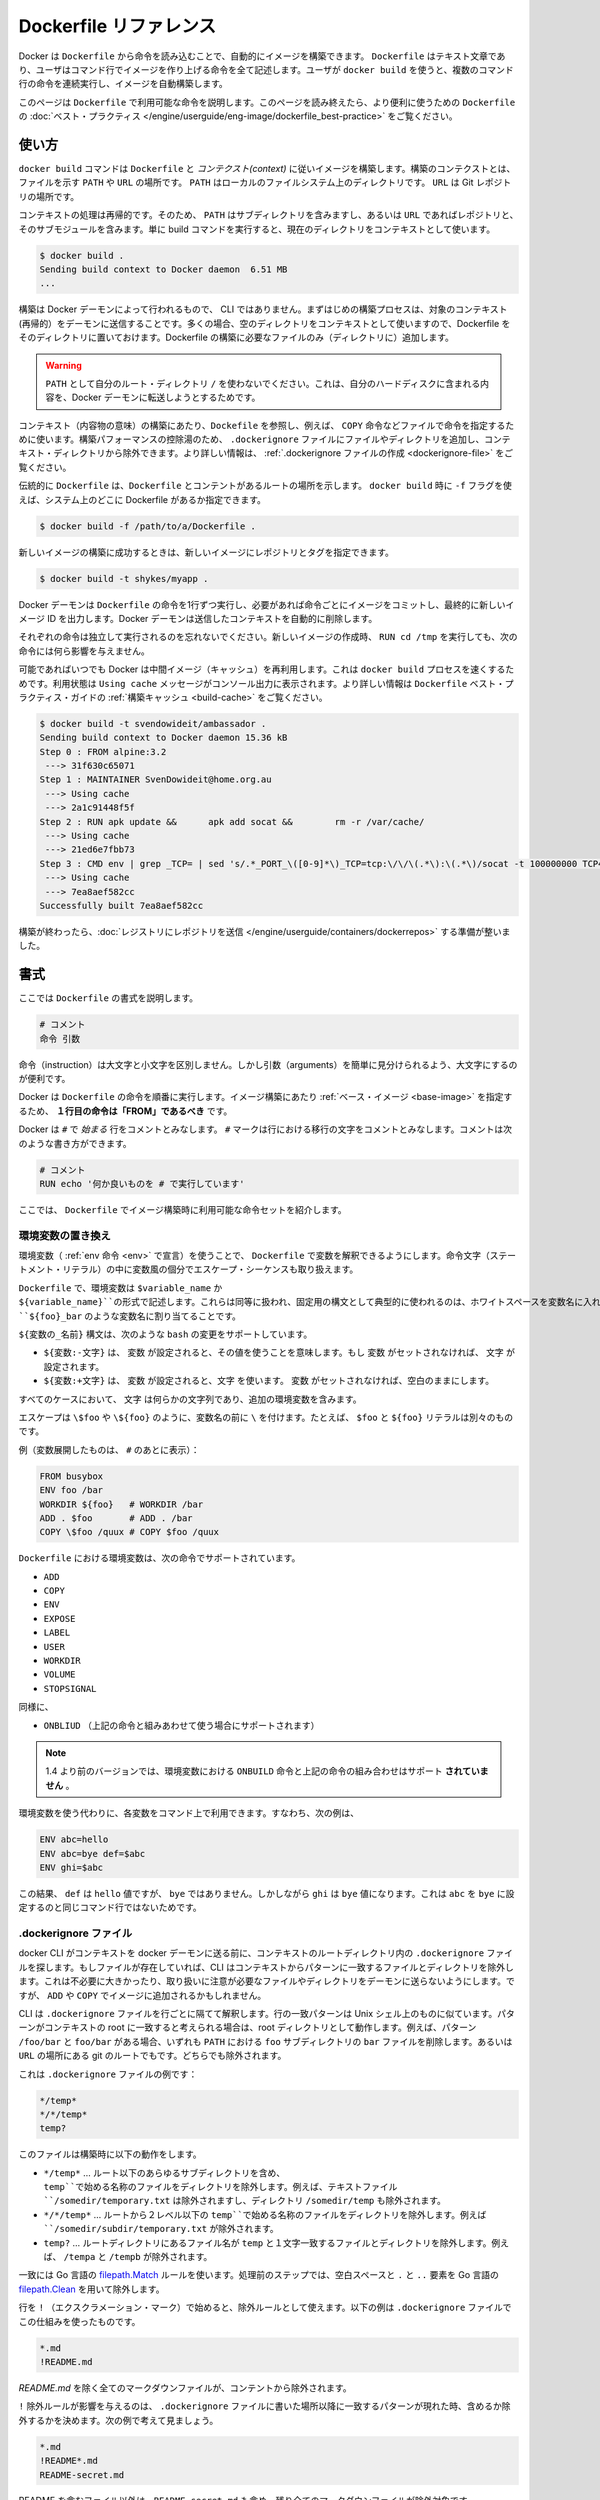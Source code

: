 .. -*- coding: utf-8 -*-
.. https://docs.docker.com/engine/reference/builder
.. doc version: 1.9
.. check date: 2015/12/21
.. -----------------------------------------------------------------------------

.. Dockerfile reference

=======================================
Dockerfile リファレンス
=======================================

.. Docker can build images automatically by reading the instructions from a Dockerfile. A Dockerfile is a text document that contains all the commands a user could call on the command line to assemble an image. Using docker build users can create an automated build that executes several command-line instructions in succession.

Docker は ``Dockerfile`` から命令を読み込むことで、自動的にイメージを構築できます。 ``Dockerfile`` はテキスト文章であり、ユーザはコマンド行でイメージを作り上げる命令を全て記述します。ユーザが ``docker build`` を使うと、複数のコマンド行の命令を連続実行し、イメージを自動構築します。

.. This page describes the commands you can use in a Dockerfile. When you are done reading this page, refer to the Dockerfile Best Practices for a tip-oriented guide.

このページは ``Dockerfile`` で利用可能な命令を説明します。このページを読み終えたら、より便利に使うための ``Dockerfile`` の :doc:`ベスト・プラクティス </engine/userguide/eng-image/dockerfile_best-practice>` をご覧ください。

.. Usage

使い方
==========

.. The docker build command builds an image from a Dockerfile and a context. The build’s context is the files at a specified location PATH or URL. The PATH is a directory on your local filesystem. The URL is a the location of a Git repository.

``docker build`` コマンドは ``Dockerfile`` と *コンテクスト(context)* に従いイメージを構築します。構築のコンテクストとは、ファイルを示す ``PATH``  や ``URL`` の場所です。 ``PATH`` はローカルのファイルシステム上のディレクトリです。 ``URL`` は Git レポジトリの場所です。

.. A context is processed recursively. So, a PATH includes any subdirectories and the URL includes the repository and its submodules. A simple build command that uses the current directory as context:

コンテキストの処理は再帰的です。そのため、 ``PATH`` はサブディレクトリを含みますし、あるいは ``URL`` であればレポジトリと、そのサブモジュールを含みます。単に build コマンドを実行すると、現在のディレクトリをコンテキストとして使います。

.. code-block:: bash

   $ docker build .
   Sending build context to Docker daemon  6.51 MB
   ...

.. The build is run by the Docker daemon, not by the CLI. The first thing a build process does is send the entire context (recursively) to the daemon. In most cases, it’s best to start with an empty directory as context and keep your Dockerfile in that directory. Add only the files needed for building the Dockerfile.

構築は Docker デーモンによって行われるもので、 CLI ではありません。まずはじめの構築プロセスは、対象のコンテキスト(再帰的）をデーモンに送信することです。多くの場合、空のディレクトリをコンテキストとして使いますので、Dockerfile をそのディレクトリに置いておけます。Dockerfile の構築に必要なファイルのみ（ディレクトリに）追加します。

..    Warning: Do not use your root directory, /, as the PATH as it causes the build to transfer the entire contents of your hard drive to the Docker daemon.

.. warning::

   ``PATH`` として自分のルート・ディレクトリ ``/`` を使わないでください。これは、自分のハードディスクに含まれる内容を、Docker デーモンに転送しようとするためです。

.. To use a file in the build context, the Dockerfile refers to the file specified in an instruction, for example, a COPY instruction. To increase the build’s performance, exclude files and directories by adding a .dockerignore file to the context directory. For information about how to create a .dockerignore file see the documentation on this page.

コンテキスト（内容物の意味）の構築にあたり、``Dockefile`` を参照し、例えば、 ``COPY`` 命令などファイルで命令を指定するために使います。構築パフォーマンスの控除湯のため、 ``.dockerignore`` ファイルにファイルやディレクトリを追加し、コンテキスト・ディレクトリから除外できます。より詳しい情報は、 :ref:`.dockerignore ファイルの作成 <dockerignore-file>` をご覧ください。

.. Traditionally, the Dockerfile is called Dockerfile and located in the root of the context. You use the -f flag with docker build to point to a Dockerfile anywhere in your file system.

伝統的に ``Dockerfile`` は、``Dockerfile`` とコンテントがあるルートの場所を示します。 ``docker build`` 時に ``-f`` フラグを使えば、システム上のどこに Dockerfile があるか指定できます。

.. code-block:: bash

   $ docker build -f /path/to/a/Dockerfile .

.. You can specify a repository and tag at which to save the new image if the build succeeds:

新しいイメージの構築に成功するときは、新しいイメージにレポジトリとタグを指定できます。

.. code-block:: bash

   $ docker build -t shykes/myapp .

.. The Docker daemon runs the instructions in the Dockerfile one-by-one, committing the result of each instruction to a new image if necessary, before finally outputting the ID of your new image. The Docker daemon will automatically clean up the context you sent.

Docker デーモンは ``Dockerfile`` の命令を1行ずつ実行し、必要があれば命令ごとにイメージをコミットし、最終的に新しいイメージ ID を出力します。Docker デーモンは送信したコンテキストを自動的に削除します。

.. Note that each instruction is run independently, and causes a new image to be created - so RUN cd /tmp will not have any effect on the next instructions.

それぞれの命令は独立して実行されるのを忘れないでください。新しいイメージの作成時、 ``RUN cd /tmp`` を実行しても、次の命令には何ら影響を与えません。

.. Whenever possible, Docker will re-use the intermediate images (cache), to accelerate the docker build process significantly. This is indicated by the Using cache message in the console output. (For more information, see the Build cache section) in the Dockerfile best practices guide:

可能であればいつでも Docker は中間イメージ（キャッシュ）を再利用します。これは ``docker build`` プロセスを速くするためです。利用状態は ``Using cache`` メッセージがコンソール出力に表示されます。より詳しい情報は ``Dockerfile`` ベスト・プラクティス・ガイドの :ref:`構築キャッシュ <build-cache>` をご覧ください。

.. code-block:: bash

   $ docker build -t svendowideit/ambassador .
   Sending build context to Docker daemon 15.36 kB
   Step 0 : FROM alpine:3.2
    ---> 31f630c65071
   Step 1 : MAINTAINER SvenDowideit@home.org.au
    ---> Using cache
    ---> 2a1c91448f5f
   Step 2 : RUN apk update &&      apk add socat &&        rm -r /var/cache/
    ---> Using cache
    ---> 21ed6e7fbb73
   Step 3 : CMD env | grep _TCP= | sed 's/.*_PORT_\([0-9]*\)_TCP=tcp:\/\/\(.*\):\(.*\)/socat -t 100000000 TCP4-LISTEN:\1,fork,reuseaddr TCP4:\2:\3 \& wait/' | sh
    ---> Using cache
    ---> 7ea8aef582cc
   Successfully built 7ea8aef582cc

.. When you’re done with your build, you’re ready to look into Pushing a repository to its registry.

構築が終わったら、:doc:`レジストリにレポジトリを送信 </engine/userguide/containers/dockerrepos>` する準備が整いました。

.. Format

書式
==========

.. Here is the format of the Dockerfile:

ここでは ``Dockerfile`` の書式を説明します。

.. code-block:: bash

   # コメント
   命令 引数

.. The instruction is not case-sensitive, however convention is for them to be UPPERCASE in order to distinguish them from arguments more easily.

命令（instruction）は大文字と小文字を区別しません。しかし引数（arguments）を簡単に見分けられるよう、大文字にするのが便利です。

.. Docker runs the instructions in a Dockerfile in order. The first instruction must be `FROM` in order to specify the Base Image from which you are building.

Docker は ``Dockerfile`` の命令を順番に実行します。イメージ構築にあたり :ref:`ベース・イメージ <base-image>` を指定するため、 **１行目の命令は「FROM」であるべき** です。

.. Docker will treat lines that begin with # as a comment. A # marker anywhere else in the line will be treated as an argument. This allows statements like:

Docker は ``#`` で *始まる* 行をコメントとみなします。 ``#`` マークは行における移行の文字をコメントとみなします。コメントは次のような書き方ができます。

.. code-block:: bash

   # コメント
   RUN echo '何か良いものを # で実行しています'

.. Here is the set of instructions you can use in a Dockerfile for building images.

ここでは、 ``Dockerfile`` でイメージ構築時に利用可能な命令セットを紹介します。

.. _environment-replacement:

.. Environment replacement

環境変数の置き換え
--------------------

.. Environment variables (declared with the ENV statement) can also be used in certain instructions as variables to be interpreted by the Dockerfile. Escapes are also handled for including variable-like syntax into a statement literally.

環境変数（ :ref:`env 命令 <env>` で宣言）を使うことで、 ``Dockerfile`` で変数を解釈できるようにします。命令文字（ステートメント・リテラル）の中に変数風の個分でエスケープ・シーケンスも取り扱えます。

.. Environment variables are notated in the Dockerfile either with $variable_name or ${variable_name}. They are treated equivalently and the brace syntax is typically used to address issues with variable names with no whitespace, like ${foo}_bar.

``Dockerfile`` で、環境変数は ``$variable_name`` か ``${variable_name}``の形式で記述します。これらは同等に扱われ、固定用の構文として典型的に使われるのは、ホワイトスペースを変数名に入れず ``${foo}_bar`` のような変数名に割り当てることです。

.. The ${variable_name} syntax also supports a few of the standard bash modifiers as specified below:

``${変数の_名前}`` 構文は、次のような ``bash`` の変更をサポートしています。

..    ${variable:-word} indicates that if variable is set then the result will be that value. If variable is not set then word will be the result.
    ${variable:+word} indicates that if variable is set then word will be the result, otherwise the result is the empty string.

* ``${変数:-文字}`` は、 ``変数`` が設定されると、その値を使うことを意味します。もし ``変数`` がセットされなければ、 ``文字`` が設定されます。
* ``${変数:+文字}`` は、 ``変数`` が設定されると、``文字`` を使います。 ``変数`` がセットされなければ、空白のままにします。

.. In all cases, word can be any string, including additional environment variables.

すべてのケースにおいて、 ``文字`` は何らかの文字列であり、追加の環境変数を含みます。

.. Escaping is possible by adding a \ before the variable: \$foo or \${foo}, for example, will translate to $foo and ${foo} literals respectively.

エスケープは ``\$foo`` や ``\${foo}`` のように、変数名の前に ``\`` を付けます。たとえば、 ``$foo`` と ``${foo}`` リテラルは別々のものです。

.. Example (parsed representation is displayed after the #):

例（変数展開したものは、 ``#`` のあとに表示）：

.. code-block:: bash

   FROM busybox
   ENV foo /bar
   WORKDIR ${foo}   # WORKDIR /bar
   ADD . $foo       # ADD . /bar
   COPY \$foo /quux # COPY $foo /quux

.. Environment variables are supported by the following list of instructions in the Dockerfile:

``Dockerfile`` における環境変数は、次の命令でサポートされています。

* ``ADD``
* ``COPY``
* ``ENV``
* ``EXPOSE``
* ``LABEL``
* ``USER``
* ``WORKDIR``
* ``VOLUME``
* ``STOPSIGNAL``

.. as well as:

同様に、

..    ONBUILD (when combined with one of the supported instructions above)

* ``ONBLIUD`` （上記の命令と組みあわせて使う場合にサポートされます）

..    Note: prior to 1.4, ONBUILD instructions did NOT support environment variable, even when combined with any of the instructions listed above.

.. note::

   1.4 より前のバージョンでは、環境変数における ``ONBUILD`` 命令と上記の命令の組み合わせはサポート **されていません** 。

.. Environment variable substitution will use the same value for each variable throughout the entire command. In other words, in this example:

環境変数を使う代わりに、各変数をコマンド上で利用できます。すなわち、次の例は、

.. code-block:: bash

   ENV abc=hello
   ENV abc=bye def=$abc
   ENV ghi=$abc

.. will result in def having a value of hello, not bye. However, ghi will have a value of bye because it is not part of the same command that set abc to bye.

この結果、 ``def`` は ``hello`` 値ですが、 ``bye`` ではありません。しかしながら ``ghi`` は ``bye`` 値になります。これは ``abc`` を ``bye`` に設定するのと同じコマンド行ではないためです。

.. _dockerignore-file:

.. .dockerignore file

.dockerignore ファイル
------------------------------

.. Before the docker CLI sends the context to the docker daemon, it looks for a file named .dockerignore in the root directory of the context. If this file exists, the CLI modifies the context to exclude files and directories that match patterns in it. This helps to avoid unnecessarily sending large or sensitive files and directories to the daemon and potentially adding them to images using ADD or COPY.

docker CLI がコンテキストを docker デーモンに送る前に、コンテキストのルートディレクトリ内の ``.dockerignore`` ファイルを探します。もしファイルが存在していれば、CLI はコンテキストからパターンに一致するファイルとディレクトリを除外します。これは不必要に大きかったり、取り扱いに注意が必要なファイルやディレクトリをデーモンに送らないようにします。ですが、 ``ADD`` や ``COPY`` でイメージに追加されるかもしれません。

.. The CLI interprets the .dockerignore file as a newline-separated list of patterns similar to the file globs of Unix shells. For the purposes of matching, the root of the context is considered to be both the working and the root directory. For example, the patterns /foo/bar and foo/bar both exclude a file or directory named bar in the foo subdirectory of PATH or in the root of the git repository located at URL. Neither excludes anything else.

CLI は ``.dockerignore`` ファイルを行ごとに隔てて解釈します。行の一致パターンは Unix シェル上のものに似ています。パターンがコンテキストの root に一致すると考えられる場合は、root ディレクトリとして動作します。例えば、パターン ``/foo/bar`` と ``foo/bar`` がある場合、いずれも ``PATH`` における ``foo`` サブディレクトリの ``bar`` ファイルを削除します。あるいは ``URL`` の場所にある git のルートでもです。どちらでも除外されます。

.. Here is an example .dockerignore file:

これは ``.dockerignore`` ファイルの例です：

.. code-block:: bash

   */temp*
   */*/temp*
   temp?

.. This file causes the following build behavior:

このファイルは構築時に以下の動作をします。

.. Rule 	Behavior
.. 表にする(todo)

.. */temp* 	Exclude files and directories whose names start with temp in any immediate subdirectory of the root. For example, the plain file /somedir/temporary.txt is excluded, as is the directory /somedir/temp.
   */*/temp* 	Exclude files and directories starting with temp from any subdirectory that is two levels below the root. For example, /somedir/subdir/temporary.txt is excluded.
   temp? 	Exclude files and directories in the root directory whose names are a one-character extension of temp. For example, /tempa and /tempb are excluded.


* ``*/temp*`` … ルート以下のあらゆるサブディレクトリを含め、 ``temp``で始める名称のファイルをディレクトリを除外します。例えば、テキストファイル ``/somedir/temporary.txt`` は除外されますし、ディレクトリ ``/somedir/temp`` も除外されます。
* ``*/*/temp*`` … ルートから２レベル以下の ``temp``で始める名称のファイルをディレクトリを除外します。例えば ``/somedir/subdir/temporary.txt`` が除外されます。
* ``temp?`` … ルートディレクトリにあるファイル名が ``temp`` と１文字一致するファイルとディレクトリを除外します。例えば、 ``/tempa`` と ``/tempb`` が除外されます。

.. Matching is done using Go’s filepath.Match rules. A preprocessing step removes leading and trailing whitespace and eliminates . and .. elements using Go’s filepath.Clean. Lines that are blank after preprocessing are ignored.

一致には Go 言語の `filepath.Match <http://golang.org/pkg/path/filepath#Match>`_ ルールを使います。処理前のステップでは、空白スペースと ``.`` と ``..`` 要素を Go 言語の `filepath.Clean <http://golang.org/pkg/path/filepath/#Clean>`_ を用いて除外します。

.. Lines starting with ! (exclamation mark) can be used to make exceptions to exclusions. The following is an example .dockerignore file that uses this mechanism:

行を ``!`` （エクスクラメーション・マーク）で始めると、除外ルールとして使えます。以下の例は ``.dockerignore`` ファイルでこの仕組みを使ったものです。

.. code-block:: bash

   *.md
   !README.md

.. All markdown files except README.md are excluded from the context.

`README.md` を除く全てのマークダウンファイルが、コンテントから除外されます。

.. The placement of ! exception rules influences the behavior: the last line of the .dockerignore that matches a particular file determines whether it is included or excluded. Consider the following example:

``!`` 除外ルールが影響を与えるのは、 ``.dockerignore`` ファイルに書いた場所以降に一致するパターンが現れた時、含めるか除外するかを決めます。次の例で考えて見ましょう。

.. code-block:: bash

   *.md
   !README*.md
   README-secret.md

.. No markdown files are included in the context except README files other than README-secret.md.

README を含むファイル以外は、``README-secret.md`` も含め、残り全てのマークダウンファイルが除外対象です。

.. Now consider this example:

その次の例を考えて見ましょう。

.. code-block:: bash

   *.md
   README-secret.md
   !README*.md

.. All of the README files are included. The middle line has no effect because !README*.md matches README-secret.md and comes last.

README を含む全てのファイル除外します。真ん中の行 ``README-secrect.md`` は最終行の ``!README*.md`` に一致するため、何の影響もありません。

.. You can even use the .dockerignore file to exclude the Dockerfile and .dockerignore files. These files are still sent to the daemon because it needs them to do its job. But the ADD and COPY commands do not copy them to the the image.

``.dockerignore`` ファイルは ``Dockerfile`` と ``.dockerignore`` ファイルの除外にも使えます。それでも、これらのファイルはジョブを処理するためデーモンに送信されます。しかし ``ADD`` と ``COPY`` コマンドは、これらをイメージ内にコピーしません。

.. Finally, you may want to specify which files to include in the context, rather than which to exclude. To achieve this, specify * as the first pattern, followed by one or more ! exception patterns.

最後に、特定のファイルのみコンテクストに含め、他を除外したいことがあるでしょう。実行するためには、始めに``*`` パターンに指定し、以下１つまたは複数の ``!`` 例外パターンを記述します。

.. Note: For historical reasons, the pattern . is ignored.

.. note::

   歴史的な理由により、 ``.`` パターンは無視されます。

.. _from:

FROM
==========

.. code-block:: bash

   FROM <イメージ>

または

.. code-block:: bash

   FROM <イメージ>:<タグ>

または

.. code-block:: bash

   FROM <イメージ>@<digest>

.. The FROM instruction sets the Base Image for subsequent instructions. As such, a valid Dockerfile must have FROM as its first instruction. The image can be any valid image – it is especially easy to start by pulling an image from the Public Repositories.

``FROM`` 命令は、 :ref:`ベース・イメージ <base-image>` サブシーケント命令を指定します。あるいは、有効な ``Dockerfile`` は、１行目を ``FROM`` 命令で指定する必要があります。イメージとは、あらゆる有効なものが利用できます。 :doc:`パブリック・レポジトリ </engine/userguide/containers/dockerrepos>` から **イメージを取得する** 方法が一番簡単です。

..    FROM must be the first non-comment instruction in the Dockerfile.

* ``Dockerfile`` では、コメント以外では ``FROM`` を一番始めに書かなくてはいけない。

..    FROM can appear multiple times within a single Dockerfile in order to create multiple images. Simply make a note of the last image ID output by the commit before each new FROM command.

* 単一の ``Dockerfile`` から複数のイメージを作成するため、複数の ``FROM`` を指定できる。それぞれの新しい ``FROM`` コマンドによってコミットされる前に、最新のイメージ ID の出力を確認できる。

..    The tag or digest values are optional. If you omit either of them, the builder assumes a latest by default. The builder returns an error if it cannot match the tag value.

* ``タグ`` や ``digest`` 値はオプション。省略した場合、ビルダーはデフォルトの ``latest`` であるとみなす。ビルダーは一致する ``tag`` 値がなければエラーを返す。

.. _maintainer:

MAINTAINER
==========

.. code-block:: bash

    MAINTAINER <name>

.. The MAINTAINER instruction allows you to set the Author field of the generated images.

``MAINTAINER`` 命令は、生成するイメージの *Author* （作者）フィールドを指定する。

.. _run:

RUN
==========

.. RUN has 2 forms:

RUN には２つの形式があります。

...    RUN <command> (shell form, the command is run in a shell - /bin/sh -c)
    RUN ["executable", "param1", "param2"] (exec form)

* ``RUN <コマンド>``（シェル形式、コマンドをシェル ``/bin/sh -c`` で実行する）
* ``RUN ["実行バイナリ", "パラメータ１", "パラメータ２"]`` （ *exec* 形式）

.. The RUN instruction will execute any commands in a new layer on top of the current image and commit the results. The resulting committed image will be used for the next step in the Dockerfile.

``RUN`` 命令は既存イメージ上の新しいレイヤーで、あらゆるコマンドを実行し、その結果をコミットする命令です。コミットの結果得られたイメージは、 ``Dockerfile`` の次のステップで使われます。

.. Layering RUN instructions and generating commits conforms to the core concepts of Docker where commits are cheap and containers can be created from any point in an image’s history, much like source control.

``RUN`` 命令の積み重ねとコミットによる生成は Docker の中心となるコンセプト（概念）に従ったものです。コミットは簡単であり、ソース・コントロールのように、イメージの履歴上のあらゆる場所からコンテナを作成可能です。

.. The exec form makes it possible to avoid shell string munging, and to RUN commands using a base image that does not contain /bin/sh.

*exec* 形式はシェル文字列が汚れないようにさせるもので、 ``/bin/sh`` がベース・イメージに含まれなくても ``RUN`` コマンドを使えます。

.. In the shell form you can use a \ (backslash) to continue a single RUN instruction onto the next line. For example, consider these two lines:

*シェル* 形式では、RUN 命令を ``\`` （バックスラッシュ）を使い、次の行と連結します。例えば、次の２行に相当します。

.. code-block:: bash

   RUN /bin/bash -c 'source $HOME/.bashrc ;\
   echo $HOME'

.. Together they are equivalent to this single line:

あるいは、次のように１行にできます。

.. code-block:: bash

   RUN /bin/bash -c 'source $HOME/.bashrc ; echo $HOME'

..    Note: To use a different shell, other than ‘/bin/sh’, use the exec form passing in the desired shell. For example, RUN ["/bin/bash", "-c", "echo hello"]

.. note::

   「/bin/sh/」以外のシェルを使いたい場合は、exec 形式で任意のシェルを指定します。例： ``RUN ["/bin/bash", "-c", "echo hello"]`` 。

..    Note: The exec form is parsed as a JSON array, which means that you must use double-quotes (“) around words not single-quotes (‘).

.. note::

   exec 形式は JSON 配列でパースされます。つまり、文字を囲むのはシングル・クォート(') ではなくダブル・クォート(")を使う必要があります。

..    Note: Unlike the shell form, the exec form does not invoke a command shell. This means that normal shell processing does not happen. For example, RUN [ "echo", "$HOME" ] will not do variable substitution on $HOME. If you want shell processing then either use the shell form or execute a shell directly, for example: RUN [ "sh", "-c", "echo", "$HOME" ].

.. note::

   *シェル* 形式と異なり、 *exec* 形式はコマンド・シェルを呼び出しません。つまり、通常のシェルによる処理が行われません。例えば ``RUN [ "echo", "$HOME" ]`` は ``$HOME`` の変数展開を行いません。シェルによる処理を行いたい場合は、 *シェル* 形式を使う化、あるいはシェルを直接使います。例： ``RUN [ "sh", "-c", "echo", "$HOME" ]`` 。

.. The cache for RUN instructions isn’t invalidated automatically during the next build. The cache for an instruction like RUN apt-get dist-upgrade -y will be reused during the next build. The cache for RUN instructions can be invalidated by using the --no-cache flag, for example docker build --no-cache.

``RUN`` 命令によるキャッシュは、次回構築時に自動的に無効化できません。 ``RUN apt-get dist-upgrade -y`` のような命令のキャッシュは、次の構築時に再利用されます。 ``RUN`` 命令でキャッシュを使いたくない場合は、 ``--no-cache`` フラグを使います。例： ``docker build --no-cache`` .

.. See the Dockerfile Best Practices guide for more information.

より詳しい情報は ``Dockerfile`` :ref:`ベスト・プラクティス・ガイド <build-cache>` をご覧ください。

.. The cache for RUN instructions can be invalidated by ADD instructions. See below for details.

``RUN`` 命令のキャッシュは、　``ADD`` 命令によって無効化されます。詳細は :ref:`以下 <add>` をご覧ください。

.. Known issues (RUN)

既知の問題(RUN)
--------------------

..    Issue 783 is about file permissions problems that can occur when using the AUFS file system. You might notice it during an attempt to rm a file, for example.

* `Issue 783 <https://github.com/docker/docker/issues/783>`_ は、AUFS ファイルシステム使用時に起こりうるファイルのパーミッションに関する問題です。たとえば、ファイルを ``rm`` しようとする場合は注意が必要です。

.. For systems that have recent aufs version (i.e., dirperm1 mount option can be set), docker will attempt to fix the issue automatically by mounting the layers with dirperm1 option. More details on dirperm1 option can be found at aufs man page

最近の aufs バージョンを使っているシステムでは（例： ``dirperm1`` マウント・オプションが利用可能 ）、docker は ``dirperm1`` オプションのレイヤーをマウント時、自動的に問題を修正しようとします。 ``dirperm1`` オプションに関する詳細は、 ``aufs`` `man ページ <http://aufs.sourceforge.net/aufs3/man.html>`_ をご覧ください。

.. If your system doesn’t have support for dirperm1, the issue describes a workaround.

システムが ``dirperm1`` をサポートしていない場合は、issue に回避方法があります。

.. _cmd:

CMD
==========

.. The CMD instruction has three forms:

``CMD`` には３つの形式があります。

..    CMD ["executable","param1","param2"] (exec form, this is the preferred form)
    CMD ["param1","param2"] (as default parameters to ENTRYPOINT)
    CMD command param1 param2 (shell form)

* ``CMD ["実行バイナリ", "パラメータ１", "パラメータ２"]`` （ *exec* 形式、推奨する形式）
* ``CMD ["パラメータ１", "パラメータ２"]`` （ *ENTRYPOINT* のデフォルト・パラメータ）
* ``CMD <コマンド>`` （シェル形式）

.. There can only be one CMD instruction in a Dockerfile. If you list more than one CMD then only the last CMD will take effect.

``Dockerfile`` で ``CMD`` 命令を一度だけ指定できます。複数の ``CMD`` がある場合、最も後ろの ``CMD`` のみ有効です。

.. The main purpose of a CMD is to provide defaults for an executing container. These defaults can include an executable, or they can omit the executable, in which case you must specify an ENTRYPOINT instruction as well.

** ``CMD`` の主な目的は、コンテナ実行時のデフォルトを提供します。 ** デフォルトには、実行可能なコマンドが含まれていたり、あるいは省略されるかもしれません。省略時は ``ENTRYPOINT`` 命令で同様に指定する必要があります。

..     Note: If CMD is used to provide default arguments for the ENTRYPOINT instruction, both the CMD and ENTRYPOINT instructions should be specified with the JSON array format.

.. note::

   ``ENTRYPOINT`` 命令のデフォルトの引数として ``CMD`` を使う場合、 ``CMD`` と ``ENTRYPOINT`` 命令の両方が JSON 配列フォーマットになっている必要があります。

..     Note: The exec form is parsed as a JSON array, which means that you must use double-quotes (“) around words not single-quotes (‘).

.. note::

   *exec* 形式は JSON 配列でパースされます。つまり、文字を囲むのはシングル・クォート(') ではなくダブル・クォート(")を使う必要があります。

..     Note: Unlike the shell form, the exec form does not invoke a command shell. This means that normal shell processing does not happen. For example, CMD [ "echo", "$HOME" ] will not do variable substitution on $HOME. If you want shell processing then either use the shell form or execute a shell directly, for example: CMD [ "sh", "-c", "echo", "$HOME" ].

.. note::

   *シェル* 形式と異なり、 *exec* 形式はコマンド・シェルを呼び出しません。つまり、通常のシェルによる処理が行われません。例えば ``CMD [ "echo", "$HOME" ]`` は ``$HOME`` の変数展開を行いません。シェルによる処理を行いたい場合は、 *シェル* 形式を使う化、あるいはシェルを直接使います。例： ``CMD [ "sh", "-c", "echo", "$HOME" ]`` 。

.. When used in the shell or exec formats, the CMD instruction sets the command to be executed when running the image.

シェルあるいは exec 形式を使う時、 ``CMD`` 命令はイメージで実行するコマンドを指定します。

.. If you use the shell form of the CMD, then the <command> will execute in /bin/sh -c:

``CMD`` で *シェル* 形式を使うと、 ``<コマンド>`` は ``/bin/sh -c`` で実行されます。

.. code-block:: bash

   FROM ubuntu
   CMD echo "This is a test." | wc -

.. If you want to run your <command> without a shell then you must express the command as a JSON array and give the full path to the executable. This array form is the preferred format of CMD. Any additional parameters must be individually expressed as strings in the array:

**<コマンド>をシェルを使わずに実行** したい場合、コマンドを JSON 配列で記述子、実行可能なフルパスで指定する必要があります。 **配列の形式は CMD では望ましい形式です** 。あらゆる追加パラメータは個々の配列の文字列として指定する必要があります。

.. code-block:: bash

   FROM ubuntu
   CMD ["/usr/bin/wc","--help"]

.. If you would like your container to run the same executable every time, then you should consider using ENTRYPOINT in combination with CMD. See ENTRYPOINT.

もしコンテナで毎回同じものを実行するのであれば、 ``CMD`` と ``ENTRYPOINT`` の使用を検討ください。詳細は :ref:`ENTRYPOINT <entrypoint>` をご覧ください。

.. If the user specifies arguments to docker run then they will override the default specified in CMD.

ユーザが ``docker run`` で引数を指定したとき、これらは ``CMD`` で指定したデフォルトを上書きします。

    Note: don’t confuse RUN with CMD. RUN actually runs a command and commits the result; CMD does not execute anything at build time, but specifies the intended command for the image.

.. note::

   ``RUN`` と ``CMD`` を混同しないでください。 ``RUN`` が実際に行っているのは、コマンドの実行と結果のコミットです。一方の ``CMD`` は構築時には何もしませんが、イメージで実行するコマンドを指定します。

.. _label:

LABEL
==========

.. code-block:: bash

   LABEL <key>=<value> <key>=<value> <key>=<value> ...

.. The LABEL instruction adds metadata to an image. A LABEL is a key-value pair. To include spaces within a LABEL value, use quotes and backslashes as you would in command-line parsing. A few usage examples:

``LABEL`` 命令はイメージにメタデータを追加します。 ``LABEL`` はキーとバリューのペアです。 ``LABEL`` の値に空白スペースを含む場合はクォートを使いますし、コマンドラインの分割にバックスラッシュを使います。使用例：

.. code-block:: bash

   LABEL "com.example.vendor"="ACME Incorporated"
   LABEL com.example.label-with-value="foo"
   LABEL version="1.0"
   LABEL description="This text illustrates \
   that label-values can span multiple lines."

.. An image can have more than one label. To specify multiple labels, Docker recommends combining labels into a single LABEL instruction where possible. Each LABEL instruction produces a new layer which can result in an inefficient image if you use many labels. This example results in a single image layer.

イメージは複数のラベルを持てます。複数のラベルを指定すると、 Docker は可能であれば１つの ``LABEL`` にすることをお勧めします。各 ``LABEL`` 命令は新しいレイヤを準備しますが、多くのラベルを使えば、それだけレイヤを使います。次の例は１つのイメージ・レイヤを使うものです。

.. code-block:: bash

   LABEL multi.label1="value1" multi.label2="value2" other="value3"

.. The above can also be written as:

上記の例は、次のようにも書き換えられます。

.. code-block:: bash

   LABEL multi.label1="value1" \
         multi.label2="value2" \
         other="value3"

.. Labels are additive including LABELs in FROM images. If Docker encounters a label/key that already exists, the new value overrides any previous labels with identical keys.

ラベルには、``FROM`` イメージが使う ``LABEL`` も含まれています。ラベルのキーが既に存在しているとき、Docker は特定のキーを持つラベルの値を上書きします。

.. To view an image’s labels, use the docker inspect command.

イメージが使っているラベルを確認するには、 ``docker inspect`` コマンドを使います。

.. code-block:: bash

   "Labels": {
       "com.example.vendor": "ACME Incorporated"
       "com.example.label-with-value": "foo",
       "version": "1.0",
       "description": "This text illustrates that label-values can span multiple lines.",
       "multi.label1": "value1",
       "multi.label2": "value2",
       "other": "value3"
   },

.. _expose:

EXPOSE
==========

.. code-block:: bash

   EXPOSE <port> [<port>...]

.. The EXPOSE instruction informs Docker that the container listens on the specified network ports at runtime. EXPOSE does not make the ports of the container accessible to the host. To do that, you must use either the -p flag to publish a range of ports or the -P flag to publish all of the exposed ports. You can expose one port number and publish it externally under another number.

``EXPOSE`` 命令は、特定のネットワーク・ポートをコンテナが実行時にリッスンすることを Docker に伝えます。 ``EXPOSE`` はコンテナをホストからアクセスできるようにしません。そのため、 ``-p`` フラグを使ってポートの公開範囲を指定するか、 ``-P`` フラグで全ての露出ポートを公開する必要があります。外部への公開は他のポート番号も利用可能です。

.. To set up port redirection on the host system, see using the -P flag. The Docker network feature supports creating networks without the need to expose ports within the network, for detailed information see the overview of this feature).

ホストシステム上でポート転送を使うには、 :ref:`-P フラグを使う <expose-incoming-ports>` をご覧ください。Docker のネットワーク機能は、ネットワーク内でポートを公開しないネットワークを作成可能です。詳細な情報は :doc:`機能概要 </engine/userguide/networking/index>` をご覧ください。

.. _env:

ENV
==========

.. code-block:: bash

   ENV <key> <value>
   ENV <key>=<value> ...

.. The ENV instruction sets the environment variable <key> to the value <value>. This value will be in the environment of all “descendent” Dockerfile commands and can be replaced inline in many as well.

``ENV`` 命令は、環境変数 ``<key>`` と 値 ``<value>`` のセットです。値は ``Dockerfile`` から派生する全てのコマンド環境で利用でき、 :ref:`インラインで置き換え <environment-replacement>` も可能です。

.. The ENV instruction has two forms. The first form, ENV <key> <value>, will set a single variable to a value. The entire string after the first space will be treated as the <value> - including characters such as spaces and quotes.

``ENV`` 命令は２つの形式があります。１つめは、 ``ENV <key> <value>`` であり、変数に対して１つの値を設定します。はじめの空白以降の文字列が ``<value>`` に含まれます。ここには空白もクォートも含まれます。

.. The second form, ENV <key>=<value> ..., allows for multiple variables to be set at one time. Notice that the second form uses the equals sign (=) in the syntax, while the first form does not. Like command line parsing, quotes and backslashes can be used to include spaces within values.

２つめの形式は ``ENV <key>=<value> ...`` です。これは一度に複数の変数を指定できます。先ほどと違い、構文の２つめにイコールサイン（=）があるので気をつけてください。コマンドラインの分割、クォート、バックスラッシュは、空白スペースも含めて値になります。

.. For example:

例：

.. code-block:: bash

   ENV myName="John Doe" myDog=Rex\ The\ Dog \
       myCat=fluffy

.. and

そして

.. code-block:: bash

   ENV myName John Doe
   ENV myDog Rex The Dog
   ENV myCat fluffy

.. will yield the same net results in the final container, but the first form is preferred because it produces a single cache layer.

この例では、どちらも最終的に同じ結果をコンテナにもたらしますが、私たちが推奨するのは前者です。理由は単一のキャッシュ・レイヤしか使わないからです。

.. The environment variables set using ENV will persist when a container is run from the resulting image. You can view the values using docker inspect, and change them using docker run --env <key>=<value>.

環境変数の設定に ``ENV`` を使うと、作成したイメージを使ってコンテナを実行しても有効です。どのような値が設定されているかは ``docker inspect`` で確認でき、変更するには ``docker run --env <key>=<value>`` を使います。

..    Note: Environment persistence can cause unexpected side effects. For example, setting ENV DEBIAN_FRONTEND noninteractive may confuse apt-get users on a Debian-based image. To set a value for a single command, use RUN <key>=<value> <command>.

.. note::

   環境変数の一貫性は予期しない影響を与える場合があります。例えば、 ``ENV DEBIAN_FRONTEND noninteractive`` が設定されていると、Debian ベースのイメージで apt-get の利用者が混乱するかもしれません。１つのコマンドだけで値を設定するには、 ``RUN <key>=<valume> <コマンド>`` を使います。

.. _add:

ADD
==========

.. ADD has two forms:

Add は２つの形式があります。

..    ADD <src>... <dest>
    ADD ["<src>",... "<dest>"] (this form is required for paths containing whitespace)

* ``ADD <ソース>... <送信先>``
* ``ADD ["<ソース>", ... "<送信先>"]`` （この形式はパスに空白スペースを使う場合に必要）

.. The ADD instruction copies new files, directories or remote file URLs from <src> and adds them to the filesystem of the container at the path <dest>.

``ADD`` 命令は ``<ソース>`` にある新しいファイルやディレクトリをコピー、あるいはリモートの URL からコピーします。それから、コンテナ内のファイルシステム上にある ``送信先`` に指定されたパスに追加します。

.. Multiple <src> resource may be specified but if they are files or directories then they must be relative to the source directory that is being built (the context of the build).

複数の ``<ソース>`` リソースを指定できます。このとき、ファイルやディレクトリはソースディレクトリ（構築時のコンテキスト）からの相対パス上に存在しないと構築できません。

.. Each <src> may contain wildcards and matching will be done using Go’s filepath.Match rules. For example:

それぞれの ``<ソース>`` にはワイルドカードと Go 言語の `filepath.Mach <http://golang.org/pkg/path/filepath#Match>`_ ルールに一致するパターンが使えます。例えば、次のような記述です。

.. code-block:: bash

   ADD hom* /mydir/        # "hom" で始まる全てのファイルを追加
   ADD hom?.txt /mydir/    # ? は１文字だけ一致します。例： "home.txt"

.. The <dest> is an absolute path, or a path relative to WORKDIR, into which the source will be copied inside the destination container.

``<送信先>`` は絶対パスです。あるいは、パスは ``WORKDIR`` からの相対パスです。ソースににあるものが、対象となる送信先コンテナの中にコピーされます。

.. code-block:: bash

   ADD test relativeDir/          # "test" を `WORKDIR`/relativeDir/ （相対ディレクトリ）に追加
   ADD test /absoluteDir          # "test" を /absoluteDir （絶対ディレクトリ）に追加

.. All new files and directories are created with a UID and GID of 0.

追加される新しいファイルやディレクトリは、全て UID と GID が 0 として作成されます。

.. In the case where <src> is a remote file URL, the destination will have permissions of 600. If the remote file being retrieved has an HTTP Last-Modified header, the timestamp from that header will be used to set the mtime on the destination file. However, like any other file processed during an ADD, mtime will not be included in the determination of whether or not the file has changed and the cache should be updated.

``<ソース>`` がリモート URL の場合は、送信先のパーミッションは 600 にします。もしリモートのファイルが HTTP ``Last-Modified`` ヘッダを返す場合は、このヘッダの情報を元に送信先ファイルの ``mtime`` を指定するのに使います。しかしながら、 ``ADD`` を使ったファイルをコピーする手順では、 ``mtime`` はファイルが更新されたかどうかの決定には使われず、ファイルが更新されればキャッシュも更新されます。

..    Note: If you build by passing a Dockerfile through STDIN (docker build - < somefile), there is no build context, so the Dockerfile can only contain a URL based ADD instruction. You can also pass a compressed archive through STDIN: (docker build - < archive.tar.gz), the Dockerfile at the root of the archive and the rest of the archive will get used at the context of the build.

.. note::

   ``Dockerfile`` を標準入力（ ``docker build - < 何らかのファイル`` ）を通して構築しようとしても。構築時のコンテントは存在しないため、 ``Dockerfile`` には URL を指定する ``ADD`` 命令のみ記述可能です。また、圧縮ファイルを標準入力（ ``docker build - < archive.tar.gz`` ）を通すことができ、アーカイブに含まれるルートに ``Dockerfile`` があれば、構築時のコンテクストとしてアーカイブが使われます。

..    Note: If your URL files are protected using authentication, you will need to use RUN wget, RUN curl or use another tool from within the container as the ADD instruction does not support authentication.

.. note::

   URL で指定したファイルに認証がかかっている場合は、 ``RUN wget`` や ``RUN curl`` や他のツールを使う必要があります。これは ``ADD`` 命令が認証機能をサポートしていないからです。

..    Note: The first encountered ADD instruction will invalidate the cache for all following instructions from the Dockerfile if the contents of <src> have changed. This includes invalidating the cache for RUN instructions. See the Dockerfile Best Practices guide for more information.

.. note::

   ``ADD`` 命令が出てくると、まず ``<ソース>`` に含まれる内容が変更されていれば、以降の ``Dockerfile`` に書かれている命令のキャッシュを全て無効化します。これは ``RUN`` 命令のキャッシュ無効化も含まれます。より詳細な情報については ``Dockerfile`` の :ref:`ベスト・プラクティス・ガイド <build-cache>` をご覧ください。

.. ADD obeys the following rules:

``ADD`` は以下のルールに従います。

..    The <src> path must be inside the context of the build; you cannot ADD ../something /something, because the first step of a docker build is to send the context directory (and subdirectories) to the docker daemon.

* ``<ソース>`` パスは、構築時の *コンテント* 内にある必要があります。そのため、 ``ADD ../something /something`` の指定はできません。 ``docker build`` の最初のステップで、コンテキストのディレクトリ（と、サブディレクトリ）を docker デーモンに送るためです。

..    If <src> is a URL and <dest> does not end with a trailing slash, then a file is downloaded from the URL and copied to <dest>.

* ``<ソース>`` が URL であり、 ``<送信先>`` の末尾にスラッシュが無い場合、URL からファイルをダウンロードし、 ``<送信先>`` にコピーします。

..    If <src> is a URL and <dest> does end with a trailing slash, then the filename is inferred from the URL and the file is downloaded to <dest>/<filename>. For instance, ADD http://example.com/foobar / would create the file /foobar. The URL must have a nontrivial path so that an appropriate filename can be discovered in this case (http://example.com will not work).

* もし ``<ソース>`` が URL であり、 ``<送信先>`` の末尾がスラッシュの場合、URL からファイル名を推測し、ファイルを ``<送信先>/<ファイル名>`` にダウンロードします。例えば、 ``ADD http://example.com/foobar /`` は、 ``/foobar`` ファイルを作成します。URL には何らかのパスが必要です。これは適切なファイル名を見つけられない場合があるためです（今回の例では、 ``http://example.com`` の指定は動作しません）。

..    If <src> is a directory, the entire contents of the directory are copied, including filesystem metadata.

* ``<ソース>`` がディレクトリの場合、ディレクトリの内容の全てがコピーされます。これにはファイルシステムのメタデータを含みます。

..    Note: The directory itself is not copied, just its contents.

.. note::

   ディレクトリ自身はコピーされません。ディレクトリは単なるコンテントの入れ物です。

..    If <src> is a local tar archive in a recognized compression format (identity, gzip, bzip2 or xz) then it is unpacked as a directory. Resources from remote URLs are not decompressed. When a directory is copied or unpacked, it has the same behavior as tar -x: the result is the union of:

* もし ``<ソース>`` が *ローカル* にある tar アーカイブの場合、圧縮フォーマットを認識します（gzip、bzip2、xz を認識）。それからディレクトリに展開します。 *リモート* の URL が指定された場合は展開 **しません**。ディレクトリにコピーまたは展開するときは、 ``tar -x`` と同じ働きをします。結果は次の処理を同時に行います。

..        Whatever existed at the destination path and
..        The contents of the source tree, with conflicts resolved in favor of “2.” on a file-by-file basis.

1. 送信先のパスが存在しているかどうか
2. ファイル単位の原則に従って、ソース・ツリーの内容と衝突しないかどうか「2」を繰り返す

..    If <src> is any other kind of file, it is copied individually along with its metadata. In this case, if <dest> ends with a trailing slash /, it will be considered a directory and the contents of <src> will be written at <dest>/base(<src>).

* もし ``<ソース>`` がファイル以外であれば、個々のメタデータと一緒にコピーします。 ``<送信先>`` の末尾がスラッシュ ``/`` で終わる場合は、ディレクトリであるとみなし、 ``ソース`` の内容を ``<送信先>/base(<ソース>)`` に書き込みます。

..    If multiple <src> resources are specified, either directly or due to the use of a wildcard, then <dest> must be a directory, and it must end with a slash /.

* もし複数の ``<ソース>`` リソースが指定された場合や、ディレクトリやワイルドカードを使った場合、 ``<送信先>`` は必ずディレクトリになり、最後はスラッシュ ``/`` にしなければいけません。

..    If <dest> does not end with a trailing slash, it will be considered a regular file and the contents of <src> will be written at <dest>.

* もし ``<送信先>`` の末尾がスラッシュで終わらなければ、通常のファイルとみなされ、 ``<ソース>`` の内容は ``<送信先>`` として書き込まれます。

..    If <dest> doesn’t exist, it is created along with all missing directories in its path.

* ``<送信先>`` が存在しなければ、パスに存在しないディレクトリを作成します。

.. _copy:

COPY
==========

COPY has two forms:

COPY は２つの形式があります。

..    COPY <src>... <dest>
    COPY ["<src>",... "<dest>"] (this form is required for paths containing whitespace)

.. code-block:: bash

* ``COPY <ソース>... <送信先>``
* ``COPY ["<ソース>",... "<送信先>"]`` （この形式はパスに空白スペースを使う場合に必要）

.. The COPY instruction copies new files or directories from <src> and adds them to the filesystem of the container at the path <dest>.

``COPY`` 命令は ``<ソース>`` にある新しいファイルやディレクトリをコピーするもので、コンテナ内のファイルシステム上にある ``<送信先>`` に指定されたパスに追加します。

.. Multiple <src> resource may be specified but they must be relative to the source directory that is being built (the context of the build).

複数の ``<ソース>`` リソースを指定できます。このとき、ソースディレクトリ（構築時のコンテキスト）からの相対パス上に存在しないと構築できません。

.. Each <src> may contain wildcards and matching will be done using Go’s filepath.Match rules. For example:

それぞれの ``<ソース>`` にはワイルドカードと Go 言語の `filepath.Mach <http://golang.org/pkg/path/filepath#Match>`_ ルールに一致するパターンが使えます。例えば、次のような記述です。

.. code-block:: bash

   COPY hom* /mydir/        # "hom" で始まる全てのファイルを追加
   COPY hom?.txt /mydir/    # ? は１文字だけ一致します。例： "home.txt"

.. The <dest> is an absolute path, or a path relative to WORKDIR, into which the source will be copied inside the destination container.

``<送信先>`` は絶対パスです。あるいは、パスは ``WORKDIR`` からの相対パスです。ソースににあるものが、対象となる送信先コンテナの中にコピーされます。

.. code-block:: bash

   COPY test relativeDir/   # "test" を `WORKDIR`/relativeDir/ （相対ディレクトリ）に追加
   COPY test /absoluteDir   # "test" を /absoluteDir （絶対ディレクトリ）に追加

.. All new files and directories are created with a UID and GID of 0.

追加される新しいファイルやディレクトリは、全て UID と GID が 0 として作成されます。

..    Note: If you build using STDIN (docker build - < somefile), there is no build context, so COPY can’t be used.

.. note::

   標準入力（ ``docker build - < 何らかのファイル`` ）を使って構築しようとしても、構築時のコンテントは存在しないため、 ``COPY`` を使えません。

.. COPY obeys the following rules:

``COPY`` は以下のルールに従います。

..    The <src> path must be inside the context of the build; you cannot COPY ../something /something, because the first step of a docker build is to send the context directory (and subdirectories) to the docker daemon.

* ``<ソース>`` パスは、構築時の *コンテント* 内にある必要があります。そのため、 ``COPY ../something /something`` の指定はできません。 ``docker build`` の最初のステップで、コンテキストのディレクトリ（と、サブディレクトリ）を docker デーモンに送るためです。

..    If <src> is a directory, the entire contents of the directory are copied, including filesystem metadata.

* ``<ソース>`` がディレクトリの場合、ディレクトリの内容の全てがコピーされます。これにはファイルシステムのメタデータを含みます。

..    Note: The directory itself is not copied, just its contents.

.. note::

   ディレクトリ自身はコピーされません。ディレクトリは単なるコンテントの入れ物です。

..     If <src> is any other kind of file, it is copied individually along with its metadata. In this case, if <dest> ends with a trailing slash /, it will be considered a directory and the contents of <src> will be written at <dest>/base(<src>).

* もし ``<ソース>`` がファイル以外であれば、個々のメタデータと一緒にコピーします。 ``<送信先>`` の末尾がスラッシュ ``/`` で終わる場合は、ディレクトリであるとみなし、 ``ソース`` の内容を ``<送信先>/base(<ソース>)`` に書き込みます。

..    If multiple <src> resources are specified, either directly or due to the use of a wildcard, then <dest> must be a directory, and it must end with a slash /.

* もし複数の ``<ソース>`` リソースが指定された場合や、ディレクトリやワイルドカードを使った場合、 ``<送信先>`` は必ずディレクトリになり、最後はスラッシュ ``/`` にしなければいけません。

..    If <dest> does not end with a trailing slash, it will be considered a regular file and the contents of <src> will be written at <dest>.

* もし ``<送信先>`` の末尾がスラッシュで終わらなければ、通常のファイルとみなされ、 ``<ソース>`` の内容は ``<送信先>`` として書き込まれます。

..    If <dest> doesn’t exist, it is created along with all missing directories in its path.

* ``<送信先>`` が存在しなければ、パスに存在しないディレクトリを作成します。

.. _entrypoint:

ENTRYPOINT
==========

.. ENTRYPOINT has two forms:

ENTRYPOINT には２つの形式があります。

..    ENTRYPOINT ["executable", "param1", "param2"] (exec form, preferred)
    ENTRYPOINT command param1 param2 (shell form)

* ``ENTRYPOINT ["実行可能なもの", "パラメータ１", "パラメータ２"]`` （ *exec* 形式、推奨）
* ``ENTRYPOINT コマンド パラメータ１ パラメータ２`` （ *シェル* 形式）

.. An ENTRYPOINT allows you to configure a container that will run as an executable.

``ENTRYPOINT`` はコンテナが実行するファイルを設定します。

.. For example, the following will start nginx with its default content, listening on port 80:

例えば、次の例は nginx をデフォルトの内容で開始し、ポート 80 を開きます。

.. code-block:: bash

    docker run -i -t --rm -p 80:80 nginx

.. Command line arguments to docker run <image> will be appended after all elements in an exec form ENTRYPOINT, and will override all elements specified using CMD. This allows arguments to be passed to the entry point, i.e., docker run <image> -d will pass the -d argument to the entry point. You can override the ENTRYPOINT instruction using the docker run --entrypoint flag.

コマンドラインで ``docker run <イメージ>`` コマンドに引数を付けると、*exec* 形式 の ``ENTRYPOINT`` で指定されている全要素の後に追加されます。そして、このとき ``CMD`` を使って指定されていた要素は上書きされます。この動きにより、引数はエントリー・ポイント（訳者注：指定されたバイナリ）に渡されます。例えば、 ``docker run <イメージ> -d`` は、引数 ``-d`` をエントリポイントに渡します。 ``ENTRYPOINT`` 命令を上書きするには、 ``docker run --entrypoint`` フラグを使います。

.. The shell form prevents any CMD or run command line arguments from being used, but has the disadvantage that your ENTRYPOINT will be started as a subcommand of /bin/sh -c, which does not pass signals. This means that the executable will not be the container’s PID 1 - and will not receive Unix signals - so your executable will not receive a SIGTERM from docker stop <container>.

*シェル* 形式では ``CMD`` や ``run`` コマンド行の引数を使えないという不利な点があります。 ``ENTRYPOINT`` は ``/bin/sh -c`` のサブコマンドとして実行されるため、シグナルを渡せません。つまり、何かを実行してもコンテナの ``PID 1`` にはなりません。そして、 Unix シグナルを受け付け *ません*。そのため、実行ファイルは ``docker stop <コンテナ>`` を実行しても、 ``SIGTERM``  を受信しません。

..Only the last ENTRYPOINT instruction in the Dockerfile will have an effect.

``Dockerfile`` の最後に現れた ``ENTRYPOINT`` 命令のみ有効です。

.. Exec form ENTRYPOINT example

exec 形式の ENTRYPOINT 例
------------------------------

.. You can use the exec form of ENTRYPOINT to set fairly stable default commands and arguments and then use either form of CMD to set additional defaults that are more likely to be changed.

``ENTRYPOINT`` の *exec* 形式を使い、適切なデフォルトのコマンドと引数を指定します。それから ``CMD`` を使い、変更する可能性のある追加のデフォルト引数も指定します。

.. code-block:: bash

   FROM ubuntu
   ENTRYPOINT ["top", "-b"]
   CMD ["-c"]

.. When you run the container, you can see that top is the only process:

コンテナを実行すると、 ``top`` のプロセスが１つだけ見えます。

.. code-block:: bash

   $ docker run -it --rm --name test  top -H
   top - 08:25:00 up  7:27,  0 users,  load average: 0.00, 0.01, 0.05
   Threads:   1 total,   1 running,   0 sleeping,   0 stopped,   0 zombie
   %Cpu(s):  0.1 us,  0.1 sy,  0.0 ni, 99.7 id,  0.0 wa,  0.0 hi,  0.0 si,  0.0 st
   KiB Mem:   2056668 total,  1616832 used,   439836 free,    99352 buffers
   KiB Swap:  1441840 total,        0 used,  1441840 free.  1324440 cached Mem
   
     PID USER      PR  NI    VIRT    RES    SHR S %CPU %MEM     TIME+ COMMAND
       1 root      20   0   19744   2336   2080 R  0.0  0.1   0:00.04 top

.. To examine the result further, you can use docker exec:

より詳細なテストをするには、 ``docker exec`` コマンドが使えます。

.. code-block:: bash

   $ docker exec -it test ps aux
   USER       PID %CPU %MEM    VSZ   RSS TTY      STAT START   TIME COMMAND
   root         1  2.6  0.1  19752  2352 ?        Ss+  08:24   0:00 top -b -H
   root         7  0.0  0.1  15572  2164 ?        R+   08:25   0:00 ps aux

.. And you can gracefully request top to shut down using docker stop test.

それから、``docker stop test`` を使い ``top`` を停止するよう、通常のリクエストを行えます。

.. The following Dockerfile shows using the ENTRYPOINT to run Apache in the foreground (i.e., as PID 1):

次の ``Dockerfile`` は ``ENTRYPOINT`` を使って Apache をフォアグラウンドで実行します（つまり、 ``PID 1`` として）。

.. code-block:: bash

   FROM debian:stable
   RUN apt-get update && apt-get install -y --force-yes apache2
   EXPOSE 80 443
   VOLUME ["/var/www", "/var/log/apache2", "/etc/apache2"]
   ENTRYPOINT ["/usr/sbin/apache2ctl", "-D", "FOREGROUND"]

.. If you need to write a starter script for a single executable, you can ensure that the final executable receives the Unix signals by using exec and gosu commands:

もし実行するだけの起動スクリプトを書く必要があれば、最後に実行するコマンドが Unix シグナルを受信できるよう、 ``exec`` と ``gosu`` コマンドを使うことで可能になります。

.. code-block:: bash

   #!/bin/bash
   set -e
   
   if [ "$1" = 'postgres' ]; then
       chown -R postgres "$PGDATA"
   
       if [ -z "$(ls -A "$PGDATA")" ]; then
           gosu postgres initdb
       fi
   
       exec gosu postgres "$@"
   fi
   
   exec "$@"

.. Lastly, if you need to do some extra cleanup (or communicate with other containers) on shutdown, or are co-ordinating more than one executable, you may need to ensure that the ENTRYPOINT script receives the Unix signals, passes them on, and then does some more work:

さいごに、シャットダウン時に何らかの追加クリーンアップ（あるいは、他のコンテナとの通信）が必要な場合や、１つ以上の実行ファイルと連携したい場合、 ``ENTRYPOINT`` のスクリプトが Unix シグナルを受信出来るようにし、それを使って様々な処理を行います。

.. code-block:: bash

   #!/bin/sh
   # メモ：これは sh を使っていますので、busyboy コンテナでも動きます
   
   # サービス停止時に手動でもクリーンアップが必要な場合は trap を使います。
   # あるいは１つのコンテナ内に複数のサービスを起動する必要があります。
   trap "echo TRAPed signal" HUP INT QUIT KILL TERM
   
   # ここからバックグラウンドでサービスを開始します
   /usr/sbin/apachectl start
   
   echo "[hit enter key to exit] or run 'docker stop <container>'"
   read
   
   # ここからサービスを停止し、クリーンアップします
   echo "stopping apache"
   /usr/sbin/apachectl stop
   
   echo "exited $0"

.. If you run this image with docker run -it --rm -p 80:80 --name test apache, you can then examine the container’s processes with docker exec, or docker top, and then ask the script to stop Apache:

このイメージを ``docker run -it --rm -p 80:80 --name test apache`` で実行すると、コンテナのプロセス状態を ``docker exec`` や ``docker top`` で調べられます。それから、スクリプトに Apache 停止を依頼します。

.. code-block:: bash

   $ docker exec -it test ps aux
   USER       PID %CPU %MEM    VSZ   RSS TTY      STAT START   TIME COMMAND
   root         1  0.1  0.0   4448   692 ?        Ss+  00:42   0:00 /bin/sh /run.sh 123 cmd cmd2
   root        19  0.0  0.2  71304  4440 ?        Ss   00:42   0:00 /usr/sbin/apache2 -k start
   www-data    20  0.2  0.2 360468  6004 ?        Sl   00:42   0:00 /usr/sbin/apache2 -k start
   www-data    21  0.2  0.2 360468  6000 ?        Sl   00:42   0:00 /usr/sbin/apache2 -k start
   root        81  0.0  0.1  15572  2140 ?        R+   00:44   0:00 ps aux
   $ docker top test
   PID                 USER                COMMAND
   10035               root                {run.sh} /bin/sh /run.sh 123 cmd cmd2
   10054               root                /usr/sbin/apache2 -k start
   10055               33                  /usr/sbin/apache2 -k start
   10056               33                  /usr/sbin/apache2 -k start
   $ /usr/bin/time docker stop test
   test
   real	0m 0.27s
   user	0m 0.03s
   sys	0m 0.03s

..    Note: you can over ride the ENTRYPOINT setting using --entrypoint, but this can only set the binary to exec (no sh -c will be used).

.. note::

   ``ENTRYPIONT`` 設定は ``--entrypoint``  を使って上書きできますが、設定できるのはバイナリが実行可能な場合のみです（ ``sh -c`` が使われていない時のみ ）。

..    Note: The exec form is parsed as a JSON array, which means that you must use double-quotes (“) around words not single-quotes (‘).

.. note::

   *exec* 形式は JSON 配列でパースされます。つまり、語句はシングルクォート(')ではなく、ダブルクォート(")で囲む必要があります。

..    Note: Unlike the shell form, the exec form does not invoke a command shell. This means that normal shell processing does not happen. For example, ENTRYPOINT [ "echo", "$HOME" ] will not do variable substitution on $HOME. If you want shell processing then either use the shell form or execute a shell directly, for example: ENTRYPOINT [ "sh", "-c", "echo", "$HOME" ]. Variables that are defined in the Dockerfileusing ENV, will be substituted by the Dockerfile parser.

.. note::

   *シェル* 形式とは異なり、 *exec* 形式はシェルを呼び出しません。つまり、通常のシェル上の処理はされません。例えば、 ``ENTRYPOINT ["echo", "$HOME"]`` は ``$HOME`` を変数展開しません。シェル上の処理が必要であれば、 *シェル* 形式を使う化、シェルを直接実行します。例： ``ENTRYPOINT [ "sh", "-c", "echo", "$HOME" ]``。変数は ``Dockerfile`` で ``ENV`` を使って定義することができ、 ``Dockerfile`` パーサー上で展開されます。

.. Shell form ENTRYPOINT example

シェル形式の ENTRYPOINT 例
------------------------------

.. You can specify a plain string for the ENTRYPOINT and it will execute in /bin/sh -c. This form will use shell processing to substitute shell environment variables, and will ignore any CMD or docker run command line arguments. To ensure that docker stop will signal any long running ENTRYPOINT executable correctly, you need to remember to start it with exec:

``ENTRYPOINT`` に文字列を指定すると、 ``/bin/sh -c`` で実行されます。この形式はシェルの処理を使うので、シェル上の環境変数を展開し、 ``CMD`` や ``docker run`` コマンド行の引数を無視します。 ``docker stop`` で ``ENTRYPOINT`` で指定している実行ファイルにシグナルを送りたい場合は、 ``exec`` を使う必要があるのを思い出してください。

.. code-block:: bash

   FROM ubuntu
   ENTRYPOINT exec top -b

.. When you run this image, you’ll see the single PID 1 process:

このイメージを実行すると、単一の ``PID 1`` プロセスが表示されます。

.. code-block:: bash

   $ docker run -it --rm --name test top
   Mem: 1704520K used, 352148K free, 0K shrd, 0K buff, 140368121167873K cached
   CPU:   5% usr   0% sys   0% nic  94% idle   0% io   0% irq   0% sirq
   Load average: 0.08 0.03 0.05 2/98 6
     PID  PPID USER     STAT   VSZ %VSZ %CPU COMMAND
       1     0 root     R     3164   0%   0% top -b

.. Which will exit cleanly on docker stop:

終了するには、 ``docker stop`` を実行します。

.. code-block:: bash

   $ /usr/bin/time docker stop test
   test
   real    0m 0.20s
   user    0m 0.02s
   sys 0m 0.04s

.. If you forget to add exec to the beginning of your ENTRYPOINT:

``ENTRYPOINT`` に ``exec`` を追加し忘れたとします。

.. code-block:: bash

   FROM ubuntu
   ENTRYPOINT top -b
   CMD --ignored-param1

.. You can then run it (giving it a name for the next step):

次のように実行します（次のステップで名前を使います）。

.. code-block:: bash

   $ docker run -it --name test top --ignored-param2
   Mem: 1704184K used, 352484K free, 0K shrd, 0K buff, 140621524238337K cached
   CPU:   9% usr   2% sys   0% nic  88% idle   0% io   0% irq   0% sirq
   Load average: 0.01 0.02 0.05 2/101 7
     PID  PPID USER     STAT   VSZ %VSZ %CPU COMMAND
       1     0 root     S     3168   0%   0% /bin/sh -c top -b cmd cmd2
       7     1 root     R     3164   0%   0% top -b

.. You can see from the output of top that the specified ENTRYPOINT is not PID 1.

``top`` の素津力から、 ``ENTRYPOINT`` が ``PID 1`` ではないことが分かるでしょう。

.. If you then run docker stop test, the container will not exit cleanly - the stop command will be forced to send a SIGKILL after the timeout:

それから ``docker stop test`` を実行しても、コンテナはすぐに終了しません。これは ``stop`` コマンドがタイムアウト後、``SIGKILL`` を強制送信したからです。

.. code-block:: bash

   $ docker exec -it test ps aux
   PID   USER     COMMAND
       1 root     /bin/sh -c top -b cmd cmd2
       7 root     top -b
       8 root     ps aux
   $ /usr/bin/time docker stop test
   test
   real    0m 10.19s
   user    0m 0.04s
   sys 0m 0.03s

.. _volume:

VOLUME
==========

.. code-block:: bash

   VOLUME ["/data"]

.. The VOLUME instruction creates a mount point with the specified name and marks it as holding externally mounted volumes from native host or other containers. The value can be a JSON array, VOLUME ["/var/log/"], or a plain string with multiple arguments, such as VOLUME /var/log or VOLUME /var/log /var/db. For more information/examples and mounting instructions via the Docker client, refer to Share Directories via Volumes documentation.

``VOLUME`` 命令は指定した名前でマウントポイントを作成し、他のホストやコンテナから外部マウント可能なボリュームにします。指定する値は ``VOLUME ["/var/log"]`` といったJSON 配列になるべきです。あるいは文字列で ``VOLUME /var/log`` や ``VOLUME /var/log /var/db`` のように、複数の引数を書くこともできます。Docker クライアントを使ったマウント命令や詳しい情報やサンプルは :ref:`ボリュームを経由してディレクトリを共有 <mount-a-host-directory-as-a-data-volume>` をご覧ください。

.. The docker run command initializes the newly created volume with any data that exists at the specified location within the base image. For example, consider the following Dockerfile snippet:

``docker run`` コマンドは、ベース・イメージから指定した場所に、データを保存する場所として新規作成したボリュームを初期化します。例えば、次の Dockerfile をご覧ください。

.. code-block:: bash

   FROM ubuntu
   RUN mkdir /myvol
   RUN echo "hello world" > /myvol/greeting
   VOLUME /myvol

.. This Dockerfile results in an image that causes docker run, to create a new mount point at /myvol and copy the greeting file into the newly created volume.

この Dockerfile によって作られたイメージは、 ``docker run`` を実行すると、新しいマウント・ポイント ``/myvol`` を作成し、``greeting`` ファイルを直近で作成したボリュームにコピーします。

..     Note: If any build steps change the data within the volume after it has been declared, those changes will be discarded.

.. note::

   構築ステップでボリューム内においてあらゆる変更を加えても、宣言後に内容は破棄されます。

..    Note: The list is parsed as a JSON array, which means that you must use double-quotes (“) around words not single-quotes (‘).

.. note::

   リストは JSON 配列でパースされます。これが意味するのは、単語はシングルクォート(')で囲むのではなく、ダブルクォート(")を使う必要があります。

.. _user:

USER
==========

.. code-block:: bash

   USER daemon

.. The USER instruction sets the user name or UID to use when running the image and for any RUN, CMD and ENTRYPOINT instructions that follow it in the Dockerfile.

``USER`` 命令セットはユーザ名か UID を使います。これはイメージを ``RUN`` 、 ``CMD`` 、 ``ENTRYPOINT`` 命令で実行するときのものであり、 ``Dockerfile`` で指定します。

.. _workdir:

WORKDIR
==========

.. code-block:: bash

   WORKDIR /path/to/workdir

.. The WORKDIR instruction sets the working directory for any RUN, CMD, ENTRYPOINT, COPY and ADD instructions that follow it in the Dockerfile.

``WORKDIR`` 命令セットは ``Dockerfile`` で ``RUN`` 、 ``CMD`` 、 ``ENTRYPOINT`` 、 ``COPY`` 、 ``ADD`` 命令実行時の作業ディレクトリ（working directory）を指定します。

.. It can be used multiple times in the one Dockerfile. If a relative path is provided, it will be relative to the path of the previous WORKDIR instruction. For example:

１つの ``Dockerfile`` で複数回の利用が可能です。パスが指定されると、 ``WORKDIER`` 命令は直前に指定した相対パスに切り替えます。例：

.. code-block:: bash

   WORKDIR /a
   WORKDIR b
   WORKDIR c
   RUN pwd

.. The output of the final pwd command in this Dockerfile would be /a/b/c.

この ```Dockerfile` を使うと、最後の ``pwd``コマンドの出力は ``/a/b/c`` になります。

.. The WORKDIR instruction can resolve environment variables previously set using ENV. You can only use environment variables explicitly set in the Dockerfile. For example:

``WORKDIR`` 命令は ``ENV`` 命令を使った環境変数も展開できます。環境変数を使うには ``Dockerfile`` で明確に定義する必要があります。例：

.. code-block:: bash

   ENV DIRPATH /path
   WORKDIR $DIRPATH/$DIRNAME
   RUN pwd

..    The output of the final pwd command in this Dockerfile would be /path/$DIRNAME

この ```Dockerfile` を使うと、最後の ``pwd``コマンドの出力は ``/path/$DIRNAME`` になります。

.. _arg:

ARG
==========

.. code-block:: bash

   ARG <name>[=<default value>]

.. The ARG instruction defines a variable that users can pass at build-time to the builder with the docker build command using the --build-arg <varname>=<value> flag. If a user specifies a build argument that was not defined in the Dockerfile, the build outputs an error.

``ARG`` 命令は、構築時にビルダーが ``docker build`` コマンドで使う変数、 ``--build-arg <変数名>=<値>`` フラグを定義するものです。ユーザが構築時に引数を指定しても Dockerfile で定義されていなければ、構築時に次のようなエラーが出ます。

.. code-block:: bash

   One or more build-args were not consumed, failing build.

.. The Dockerfile author can define a single variable by specifying ARG once or many variables by specifying ARG more than once. For example, a valid Dockerfile:

Dockerfile の作者は ``ARG`` 変数を１度だけ定義するだけでなく、複数の ``ARG`` を指定可能です。有効な Dockerfile の例：

.. code-block:: bash

   FROM busybox
   ARG user1
   ARG buildno
   ...

.. A Dockerfile author may optionally specify a default value for an ARG instruction:

Dockerfile の作者は、オプションで ``ARG`` 命令のデフォルト値を指定できます。

.. code-block:: bash

   FROM busybox
   ARG user1=someuser
   ARG buildno=1
   ...

.. If an ARG value has a default and if there is no value passed at build-time, the builder uses the default.

``ARG`` がデフォルト値を持っている場合、構築時に値が指定されなければ、ビルダーはこのデフォルト値を使います。

.. An ARG variable definition comes into effect from the line on which it is defined in the Dockerfile not from the argument’s use on the command-line or elsewhere. For example, consider this Dockerfile:

``ARG`` 変数は ``Dockerfile`` で記述した行以降で効果があります。ただし、コマンドライン上で引数の指定が無い場合です。次の Dockerfile の例を見てみましょう。

.. code-block:: bash

   FROM busybox
   USER ${user:-some_user}
   ARG user
   USER $user
   ...

.. A user builds this file by calling:

   ユーザは構築時に次のように呼び出します。

.. code-block:: bash

   $ docker build --build-arg user=what_user Dockerfile

.. The USER at line 2 evaluates to some_user as the user variable is defined on the subsequent line 3. The USER at line 4 evaluates to what_user as user is defined and the what_user value was passed on the command line. Prior to its definition by an ARG instruction, any use of a variable results in an empty string.

２行目の ``USER`` は ``some_user`` を、３行目サブシーケントで定義された ``user`` 変数として評価します。４行目では ``what_user`` を ``USER`` で定義したものと評価し、 ``what_user`` 値はコマンドラインで指定したものになります。 ``ARG`` 命令で定義するまで、あらゆる変数は空の文字列です。

..    Note: It is not recommended to use build-time variables for passing secrets like github keys, user credentials etc.

.. note::

   構築時の変数として、GitHub の鍵やユーザの証明書などの秘密情報を含むのは、推奨される使い方ではありません。

.. You can use an ARG or an ENV instruction to specify variables that are available to the RUN instruction. Environment variables defined using the ENV instruction always override an ARG instruction of the same name. Consider this Dockerfile with an ENV and ARG instruction.

``ARG`` や ``ENV`` 命令を ``RUN`` 命令のための環境変数にも利用できます。 ``ENV`` 命令を使った環境変数の定義は、常に同じ名前の ``ARG`` 命令を上書きします。Dockerfile における``ENV`` と ``ARG`` 命令を考えましょう。

.. code-block:: bash

   FROM ubuntu
   ARG CONT_IMG_VER
   ENV CONT_IMG_VER v1.0.0
   RUN echo $CONT_IMG_VER

.. Then, assume this image is built with this command:

それから、イメージを次のように起動します。

.. code-block:: bash

   $ docker build --build-arg CONT_IMG_VER=v2.0.1 Dockerfile

.. In this case, the RUN instruction uses v1.0.0 instead of the ARG setting passed by the user:v2.0.1 This behavior is similar to a shell script where a locally scoped variable overrides the variables passed as arguments or inherited from environment, from its point of definition.

この例では、 ``RUN`` 命令は ``v1.0.0`` のかわりに、 ``ARG`` でユーザから渡された ``v2.0.1`` を使います。この動作はシェルスクリプトの挙動に似ています。ローカルのスコープにある環境変数が、与えられた引数や上位の環境変数によって上書きされるようなものです。

.. Using the example above but a different ENV specification you can create more useful interactions between ARG and ENV instructions:

上記の ``ENV`` 指定の他にも、さらに ``ARG`` と ``ENV`` を使いやすくする指定も可能です。

.. code-block:: bash

   FROM ubuntu
   ARG CONT_IMG_VER
   ENV CONT_IMG_VER ${CONT_IMG_VER:-v1.0.0}
   RUN echo $CONT_IMG_VER

.. Unlike an ARG instruction, ENV values are always persisted in the built image. Consider a docker build without the –build-arg flag:

``ARG`` 命令とは異なり、構築時の ``ENV`` 値は常に一貫しています。docker build で --build-arg フラグを使わない場合を考えて見ましょう。

.. code-block:: bash

.. $ docker build Dockerfile

.. Using this Dockerfile example, CONT_IMG_VER is still persisted in the image but its value would be v1.0.0 as it is the default set in line 3 by the ENV instruction.

この Dockerfile の例では、 ``CONT_IMG_VER`` はイメージの中では変わりませんが、３行目の ``ENV`` 命令でデフォルト値を設定することにより、値は ``v1.0.0`` となります。

.. The variable expansion technique in this example allows you to pass arguments from the command line and persist them in the final image by leveraging the ENV instruction. Variable expansion is only supported for a limited set of Dockerfile instructions.

この例における変数展開のテクニックは、コマンドラインから引数を渡せるようにし、 ``ENV`` 命令を使うことで最終的に一貫したイメージを作成します。サポートされている変数展開は :ref:`Dockerfile 命令の一部 <environment-replacement>` のみです。

.. Docker has a set of predefined ARG variables that you can use without a corresponding ARG instruction in the Dockerfile.

Docker は Dockerfile に対応する ``ARG`` 命令がなくても、既定の ``ARG`` 変数セットを持っています。

* ``HTTP_PROXY``
* ``http_proxy``
* ``HTTPS_PROXY``
* ``https_proxy``
* ``FTP_PROXY``
* ``ftp_proxy``
* ``NO_PROXY``
* ``no_proxy``

.. To use these, simply pass them on the command line using the --build-arg <varname>=<value> flag.

これらを使うには、コマンドラインで ``--build-arg <変数名>=<値>`` フラグを単に渡すだけです。

.. onbuild:

ONBUILD
==========

.. ONBUILD [INSTRUCTION]

.. code-block:: bash

   ONBUILD [命令]

.. The ONBUILD instruction adds to the image a trigger instruction to be executed at a later time, when the image is used as the base for another build. The trigger will be executed in the context of the downstream build, as if it had been inserted immediately after the FROM instruction in the downstream Dockerfile.

イメージは他で構築したイメージをもとにしていいるとき、``ONBUILD`` 命令はイメージに対して最終的に実行する *トリガ* 命令を追加します。トリガは構築後に行うもので、 ``Dockerfile`` で ``FROM`` 命令のあとに書くことができます。

.. Any build instruction can be registered as a trigger.

あらゆる構築時の命令をトリガとして登録可能です。

.. This is useful if you are building an image which will be used as a base to build other images, for example an application build environment or a daemon which may be customized with user-specific configuration.

これは他のイメージからイメージを構築する時に役立つでしょう。例えば、アプリケーションの開発環境やデーモンは、ユーザ毎に設定をカスタマイズする可能性があります。

.. For example, if your image is a reusable Python application builder, it will require application source code to be added in a particular directory, and it might require a build script to be called after that. You can’t just call ADD and RUN now, because you don’t yet have access to the application source code, and it will be different for each application build. You could simply provide application developers with a boilerplate Dockerfile to copy-paste into their application, but that is inefficient, error-prone and difficult to update because it mixes with application-specific code.

例えば、イメージが Python アプリケーション・ビルダーを再利用するとき、アプリケーションのソースコードを適切なディレクトリに追加し、その後、構築スクリプトを実行することもあるでしょう。この時点では ``ADD`` と ``RUN`` を呼び出せません。なぜなら、まだアプリケーションのソースコードにアクセスしておらず、個々のアプリケーション構築によって異なるからです。アプリケーションの開発者は、ボイラープレートである ``Dockerfile`` をコピーペーストでアプリケーションを入れるように編集するだけです。ですが、これは効率的ではなく、エラーを引き起こしやすく、アプリケーション固有のコード画混在することで更新が大変になります。

.. The solution is to use ONBUILD to register advance instructions to run later, during the next build stage.

この解決方法として、 ``ONBLUID`` を使い、実行後に別の構築ステージに進む上位命令を登録することです。

.. Here’s how it works:

これは次のように動作します。

..    When it encounters an ONBUILD instruction, the builder adds a trigger to the metadata of the image being built. The instruction does not otherwise affect the current build.

1. ``ONBUILD`` 命令が呼び出されると、ビルダーはイメージ構築時のメタデータの中にトリガを追加します。

..     At the end of the build, a list of all triggers is stored in the image manifest, under the key OnBuild. They can be inspected with the docker inspect command.

2. 構築が完了すると、すべてのトリガはイメージのマニフェスト内の  ``OnBuild`` キー配下に保管されます。この構築時点では、命令は何ら影響を与えません。

..    Later the image may be used as a base for a new build, using the FROM instruction. As part of processing the FROM instruction, the downstream builder looks for ONBUILD triggers, and executes them in the same order they were registered. If any of the triggers fail, the FROM instruction is aborted which in turn causes the build to fail. If all triggers succeed, the FROM instruction completes and the build continues as usual.

3. このイメージは後で何らかのイメージの元になｒます。そのときは ``FROM`` 命令で呼び出されます。 ``FROM`` 命令の処理の一部として、ダウンストリームのビルダーは ``ONBULID`` トリガを探し、登録された順番で実行します。もしトリガが失敗すると、 ``FROM`` 命令は処理を中断し、ビルドを失敗とします。もし全てのトリガが成功すると、 ``FROM`` 命令は完了し、以降は通常の構築が進みます。

..    Triggers are cleared from the final image after being executed. In other words they are not inherited by “grand-children” builds.

4. 実行する前に、最終的なイメージ上からトリガが削除されます。言い替えると構築された「孫」には、何ら親子関係がありません。

.. For example you might add something like this:

次のような例の記述を追加するでしょう。

.. code-block:: bash

   [...]
   ONBUILD ADD . /app/src
   ONBUILD RUN /usr/local/bin/python-build --dir /app/src
   [...]

..     Warning: Chaining ONBUILD instructions using ONBUILD ONBUILD isn’t allowed.

.. warning::

   ``ONBUILD ONBUILD`` 命令を使って ``ONBULID`` 命令の上書きはできません。

..     Warning: The ONBUILD instruction may not trigger FROM or MAINTAINER instructions.

.. ``ONBUILD`` 命令は ``FROM`` や ``MAINTAINER`` をトリガとしてみなさないでしょう。

.. _stopsignal:

STOPSIGNAL
==========

.. STOPSIGNAL signal

.. code-block:: bash

   STOPSIGNAL シグナル

The STOPSIGNAL instruction sets the system call signal that will be sent to the container to exit. This signal can be a valid unsigned number that matches a position in the kernel’s syscall table, for instance 9, or a signal name in the format SIGNAME, for instance SIGKILL.

``STOPSIGNAL`` 命令は、コンテナを終了するときに送信するための、システム・コール・シグナルを設定します。シグナルはカーネルの syscall テーブルと一致する、有効な番号の必要があります。例えば、9 あるいはシグナル名 SIGNAME や、 SIGKILL などです。

.. Dockerfile examples

Dockerfile の例
====================

.. Below you can see some examples of Dockerfile syntax. If you’re interested in something more realistic, take a look at the list of Dockerization examples.

以下は Dockerfile 構文の例を参照できます。実際の環境に興味があれば、:doc: `Docker 化の例 </engine/examples>` をご覧ください。

.. code-block:: bash

   # Nginx
   #
   # VERSION               0.0.1
   
   FROM      ubuntu
   MAINTAINER Victor Vieux <victor@docker.com>
   
   LABEL Description="This image is used to start the foobar executable" Vendor="ACME Products" Version="1.0"
   RUN apt-get update && apt-get install -y inotify-tools nginx apache2 openssh-server
   
   # Firefox over VNC
   #
   # VERSION               0.3


.. code-block:: bash

   FROM ubuntu
   
   # Install vnc, xvfb in order to create a 'fake' display and firefox
   RUN apt-get update && apt-get install -y x11vnc xvfb firefox
   RUN mkdir ~/.vnc
   # Setup a password
   RUN x11vnc -storepasswd 1234 ~/.vnc/passwd
   # Autostart firefox (might not be the best way, but it does the trick)
   RUN bash -c 'echo "firefox" >> /.bashrc'
   
   EXPOSE 5900
   CMD    ["x11vnc", "-forever", "-usepw", "-create"]
   
   # Multiple images example
   #
   # VERSION               0.1

.. code-block:: bash

   FROM ubuntu
   RUN echo foo > bar
   # Will output something like ===> 907ad6c2736f
   
   FROM ubuntu
   RUN echo moo > oink
   # Will output something like ===> 695d7793cbe4
   
   # You᾿ll now have two images, 907ad6c2736f with /bar, and 695d7793cbe4 with
   # /oink.
